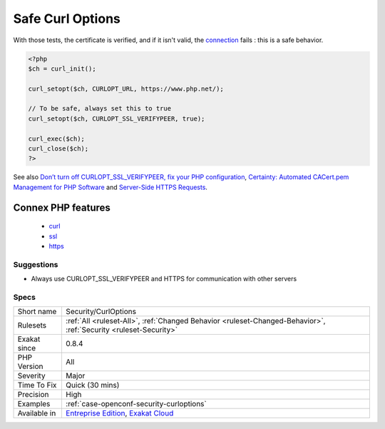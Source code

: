 .. _security-curloptions:

.. _safe-curl-options:

Safe Curl Options
+++++++++++++++++

.. meta::
	:description:
		Safe Curl Options: It is advised to always use ``CURLOPT_SSL_VERIFYPEER`` and ``CURLOPT_SSL_VERIFYHOST`` when requesting a SSL connection.
	:twitter:card: summary_large_image
	:twitter:site: @exakat
	:twitter:title: Safe Curl Options
	:twitter:description: Safe Curl Options: It is advised to always use ``CURLOPT_SSL_VERIFYPEER`` and ``CURLOPT_SSL_VERIFYHOST`` when requesting a SSL connection
	:twitter:creator: @exakat
	:twitter:image:src: https://www.exakat.io/wp-content/uploads/2020/06/logo-exakat.png
	:og:image: https://www.exakat.io/wp-content/uploads/2020/06/logo-exakat.png
	:og:title: Safe Curl Options
	:og:type: article
	:og:description: It is advised to always use ``CURLOPT_SSL_VERIFYPEER`` and ``CURLOPT_SSL_VERIFYHOST`` when requesting a SSL connection
	:og:url: https://exakat.readthedocs.io/en/latest/Reference/Rules/Safe Curl Options.html
	:og:locale: en
.. raw:: html	<script type="application/ld+json">{"@context":"https:\/\/schema.org","@graph":[{"@type":"WebPage","@id":"https:\/\/php-tips.readthedocs.io\/en\/latest\/Reference\/Rules\/Security\/CurlOptions.html","url":"https:\/\/php-tips.readthedocs.io\/en\/latest\/Reference\/Rules\/Security\/CurlOptions.html","name":"Safe Curl Options","isPartOf":{"@id":"https:\/\/www.exakat.io\/"},"datePublished":"Fri, 10 Jan 2025 09:46:18 +0000","dateModified":"Fri, 10 Jan 2025 09:46:18 +0000","description":"It is advised to always use ``CURLOPT_SSL_VERIFYPEER`` and ``CURLOPT_SSL_VERIFYHOST`` when requesting a SSL connection","inLanguage":"en-US","potentialAction":[{"@type":"ReadAction","target":["https:\/\/exakat.readthedocs.io\/en\/latest\/Safe Curl Options.html"]}]},{"@type":"WebSite","@id":"https:\/\/www.exakat.io\/","url":"https:\/\/www.exakat.io\/","name":"Exakat","description":"Smart PHP static analysis","inLanguage":"en-US"}]}</script>It is advised to always use ``CURLOPT_SSL_VERIFYPEER`` and ``CURLOPT_SSL_VERIFYHOST`` when requesting a SSL `connection <https://www.php.net/connection>`_. 

With those tests, the certificate is verified, and if it isn't valid, the `connection <https://www.php.net/connection>`_ fails : this is a safe behavior.

.. code-block:: php
   
   <?php
   $ch = curl_init();
   
   curl_setopt($ch, CURLOPT_URL, https://www.php.net/);
   
   // To be safe, always set this to true
   curl_setopt($ch, CURLOPT_SSL_VERIFYPEER, true);
   
   curl_exec($ch);
   curl_close($ch);
   ?>

See also `Don’t turn off CURLOPT_SSL_VERIFYPEER, fix your PHP configuration <https://www.saotn.org/dont-turn-off-curlopt_ssl_verifypeer-fix-php-configuration/>`_, `Certainty: Automated CACert.pem Management for PHP Software <https://paragonie.com/blog/2017/10/certainty-automated-cacert-pem-management-for-php-software>`_ and `Server-Side HTTPS Requests <https://paragonie.com/blog/2017/12/2018-guide-building-secure-php-software#secure-server-side-https>`_.

Connex PHP features
-------------------

  + `curl <https://php-dictionary.readthedocs.io/en/latest/dictionary/curl.ini.html>`_
  + `ssl <https://php-dictionary.readthedocs.io/en/latest/dictionary/ssl.ini.html>`_
  + `https <https://php-dictionary.readthedocs.io/en/latest/dictionary/https.ini.html>`_


Suggestions
___________

* Always use CURLOPT_SSL_VERIFYPEER and HTTPS for communication with other servers




Specs
_____

+--------------+-------------------------------------------------------------------------------------------------------------------------+
| Short name   | Security/CurlOptions                                                                                                    |
+--------------+-------------------------------------------------------------------------------------------------------------------------+
| Rulesets     | :ref:`All <ruleset-All>`, :ref:`Changed Behavior <ruleset-Changed-Behavior>`, :ref:`Security <ruleset-Security>`        |
+--------------+-------------------------------------------------------------------------------------------------------------------------+
| Exakat since | 0.8.4                                                                                                                   |
+--------------+-------------------------------------------------------------------------------------------------------------------------+
| PHP Version  | All                                                                                                                     |
+--------------+-------------------------------------------------------------------------------------------------------------------------+
| Severity     | Major                                                                                                                   |
+--------------+-------------------------------------------------------------------------------------------------------------------------+
| Time To Fix  | Quick (30 mins)                                                                                                         |
+--------------+-------------------------------------------------------------------------------------------------------------------------+
| Precision    | High                                                                                                                    |
+--------------+-------------------------------------------------------------------------------------------------------------------------+
| Examples     | :ref:`case-openconf-security-curloptions`                                                                               |
+--------------+-------------------------------------------------------------------------------------------------------------------------+
| Available in | `Entreprise Edition <https://www.exakat.io/entreprise-edition>`_, `Exakat Cloud <https://www.exakat.io/exakat-cloud/>`_ |
+--------------+-------------------------------------------------------------------------------------------------------------------------+


